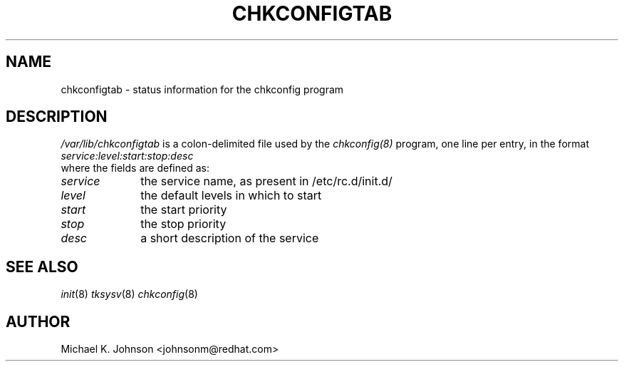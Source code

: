 .TH CHKCONFIGTAB 5 "Wed Oct 8 1997"
.UC 4
.SH NAME
chkconfigtab \- status information for the chkconfig program

.SH DESCRIPTION
\fI/var/lib/chkconfigtab\fR is a colon-delimited file used by the
.IR chkconfig(8)
program, one line per entry, in the format
.br
.I service:level:start:stop:desc
.br
where the fields are defined as:
.TP 1.0in
.I service
the service name, as present in /etc/rc.d/init.d/
.TP
.I level
the default levels in which to start
.TP
.I start
the start priority
.TP
.I stop
the stop priority
.TP
.I desc
a short description of the service

.SH SEE ALSO
.IR init (8)
.IR tksysv (8)
.IR chkconfig (8)

.SH AUTHOR
.nf
Michael K. Johnson <johnsonm@redhat.com>
.fi
